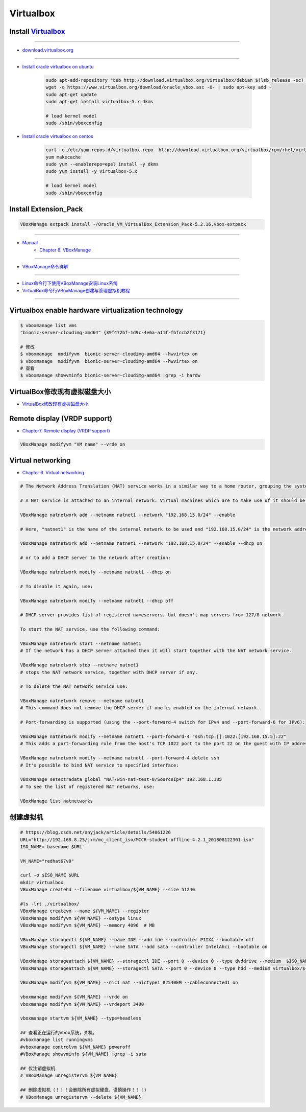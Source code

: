 ###########
Virtualbox 
###########


************************
Install Virtualbox_
************************

.. _Virtualbox: https://www.virtualbox.org/wiki/Linux_Downloads

----

* `download.virtualbox.org  <http://download.virtualbox.org/virtualbox/>`_

----

* `Install oracle virtualbox on ubuntu <https://tecadmin.net/install-oracle-virtualbox-on-ubuntu/>`_

        .. code-block:: sh

            sudo apt-add-repository "deb http://download.virtualbox.org/virtualbox/debian $(lsb_release -sc) contrib"
            wget -q https://www.virtualbox.org/download/oracle_vbox.asc -O- | sudo apt-key add -
            sudo apt-get update
            sudo apt-get install virtualbox-5.x dkms 

            # load kernel model
            sudo /sbin/vboxconfig

* `Install oracle virtualbox on centos <https://wiki.centos.org/zh/HowTos/Virtualization/VirtualBox>`_

        .. code-block:: sh

            curl -o /etc/yum.repos.d/virtualbox.repo  http://download.virtualbox.org/virtualbox/rpm/rhel/virtualbox.repo
            yum makecache
            sudo yum --enablerepo=epel install -y dkms
            sudo yum install -y virtualbox-5.x 

            # load kernel model
            sudo /sbin/vboxconfig

*************************************
Install Extension_Pack
*************************************

.. code-block:: sh

    VBoxManage extpack install ~/Oracle_VM_VirtualBox_Extension_Pack-5.2.16.vbox-extpack

------------------

* `Manual <https://www.virtualbox.org/manual/>`_
    * `Chapter 8. VBoxManage <https://www.virtualbox.org/manual/ch08.html#vboxmanage-clonevm>`_

-------------

*  `VBoxManage命令详解 <https://www.cnblogs.com/pbss/articles/1987361.html>`_

--------------

* `Linux命令行下使用VBoxManage安装Linux系统  <https://www.linuxidc.com/Linux/2016-04/129728.htm>`_
* `VirtualBox命令行VBoxManage创建与管理虚拟机教程 <https://blog.csdn.net/shennongminblog/article/details/78858639>`_

------------




****************************************************
Virtualbox enable hardware virtualization technology
****************************************************

.. code-block:: sh

    $ vboxmanage list vms
    "bionic-server-cloudimg-amd64" {39f472bf-1d9c-4e6a-a11f-fbfccb2f3171}

    # 修改
    $ vboxmanage  modifyvm  bionic-server-cloudimg-amd64 --hwvirtex on
    $ vboxmanage  modifyvm  bionic-server-cloudimg-amd64 --hwvirtex on
    # 查看
    $ vboxmanage showvminfo bionic-server-cloudimg-amd64 |grep -i hardw 


****************************************************
VirtualBox修改现有虚拟磁盘大小
****************************************************

* `VirtualBox修改现有虚拟磁盘大小 <https://blog.csdn.net/weiguang1017/article/details/52252448>`_


***************************************************
Remote display (VRDP support)    
***************************************************
    
* `Chapter7. Remote display (VRDP support) <https://www.virtualbox.org/manual/ch07.html#vrde>`_

.. code-block:: sh

    VBoxManage modifyvm "VM name" --vrde on


****************************************************
Virtual networking
****************************************************


* `Chapter 6. Virtual networking <https://www.virtualbox.org/manual/ch06.html#nat-limitations>`_



.. code-block:: sh

    # The Network Address Translation (NAT) service works in a similar way to a home router, grouping the systems using it into a network and preventing systems outside of this network from directly accessing systems inside it, but letting systems inside communicate with each other and with systems outside using TCP and UDP over IPv4 and IPv6.

    # A NAT service is attached to an internal network. Virtual machines which are to make use of it should be attached to that internal network. The name of internal network is chosen when the NAT service is created and the internal network will be created if it does not already exist. An example command to create a NAT network is:

    VBoxManage natnetwork add --netname natnet1 --network "192.168.15.0/24" --enable

    # Here, "natnet1" is the name of the internal network to be used and "192.168.15.0/24" is the network address and mask of the NAT service interface. By default in this static configuration the gateway will be assigned the address 192.168.15.1 (the address following the interface address), though this is subject to change. To attach a DHCP server to the internal network, we modify the example as follows:

    VBoxManage natnetwork add --netname natnet1 --network "192.168.15.0/24" --enable --dhcp on

    # or to add a DHCP server to the network after creation:

    VBoxManage natnetwork modify --netname natnet1 --dhcp on

    # To disable it again, use:

    VBoxManage natnetwork modify --netname natnet1 --dhcp off

    # DHCP server provides list of registered nameservers, but doesn't map servers from 127/8 network.

    To start the NAT service, use the following command:

    VBoxManage natnetwork start --netname natnet1
    # If the network has a DHCP server attached then it will start together with the NAT network service.

    VBoxManage natnetwork stop --netname natnet1
    # stops the NAT network service, together with DHCP server if any.

    # To delete the NAT network service use:

    VBoxManage natnetwork remove --netname natnet1
    # This command does not remove the DHCP server if one is enabled on the internal network.

    # Port-forwarding is supported (using the --port-forward-4 switch for IPv4 and --port-forward-6 for IPv6):

    VBoxManage natnetwork modify --netname natnet1 --port-forward-4 "ssh:tcp:[]:1022:[192.168.15.5]:22"
    # This adds a port-forwarding rule from the host's TCP 1022 port to the port 22 on the guest with IP address 192.168.15.5. Host port, guest port and guest IP are mandatory. To delete the rule, use:

    VBoxManage natnetwork modify --netname natnet1 --port-forward-4 delete ssh
    # It's possible to bind NAT service to specified interface:

    VBoxManage setextradata global "NAT/win-nat-test-0/SourceIp4" 192.168.1.185
    # To see the list of registered NAT networks, use:

    VBoxManage list natnetworks


*****************
创建虚拟机
*****************

.. code-block:: sh

    # https://blog.csdn.net/anyjack/article/details/54861226
    URL="http://192.168.8.25/jxm/mc_client_iso/MCCR-student-offline-4.2.1_201808122301.iso"
    ISO_NAME=`basename $URL`

    VM_NAME="redhat67v0"

    curl -o $ISO_NAME $URL
    mkdir virtualbox
    VBoxManage createhd --filename virtualbox/${VM_NAME} --size 51240

    #ls -lrt ./virtualbox/
    VBoxManage createvm --name ${VM_NAME} --register
    VBoxManage modifyvm ${VM_NAME} --ostype linux
    VBoxManage modifyvm ${VM_NAME} --memory 4096  # MB

    VBoxManage storagectl ${VM_NAME} --name IDE --add ide --controller PIIX4 --bootable off
    VBoxManage storagectl ${VM_NAME} --name SATA --add sata --controller IntelAhci --bootable on

    VBoxManage storageattach ${VM_NAME} --storagectl IDE --port 0 --device 0 --type dvddrive --medium  $ISO_NAME
    VBoxManage storageattach ${VM_NAME} --storagectl SATA --port 0 --device 0 --type hdd --medium virtualbox/${VM_NAME}.vdi

    VBoxManage modifyvm ${VM_NAME} --nic1 nat --nictype1 82540EM --cableconnected1 on

    vboxmanage modifyvm ${VM_NAME} --vrde on
    vboxmanage modifyvm ${VM_NAME} --vrdeport 3400

    vboxmanage startvm ${VM_NAME} --type=headless

    ## 查看正在运行的vbox系统，关机。
    #vboxmanage list runningvms
    #vboxmanage controlvm ${VM_NAME} poweroff
    #VBoxManage showvminfo ${VM_NAME} |grep -i sata

    ## 仅注销虚拟机
    # VBoxManage unregistervm ${VM_NAME}

    ## 删除虚拟机（！！！会删除所有虚拟硬盘，谨慎操作！！！）
    # VBoxManage unregistervm --delete ${VM_NAME}



